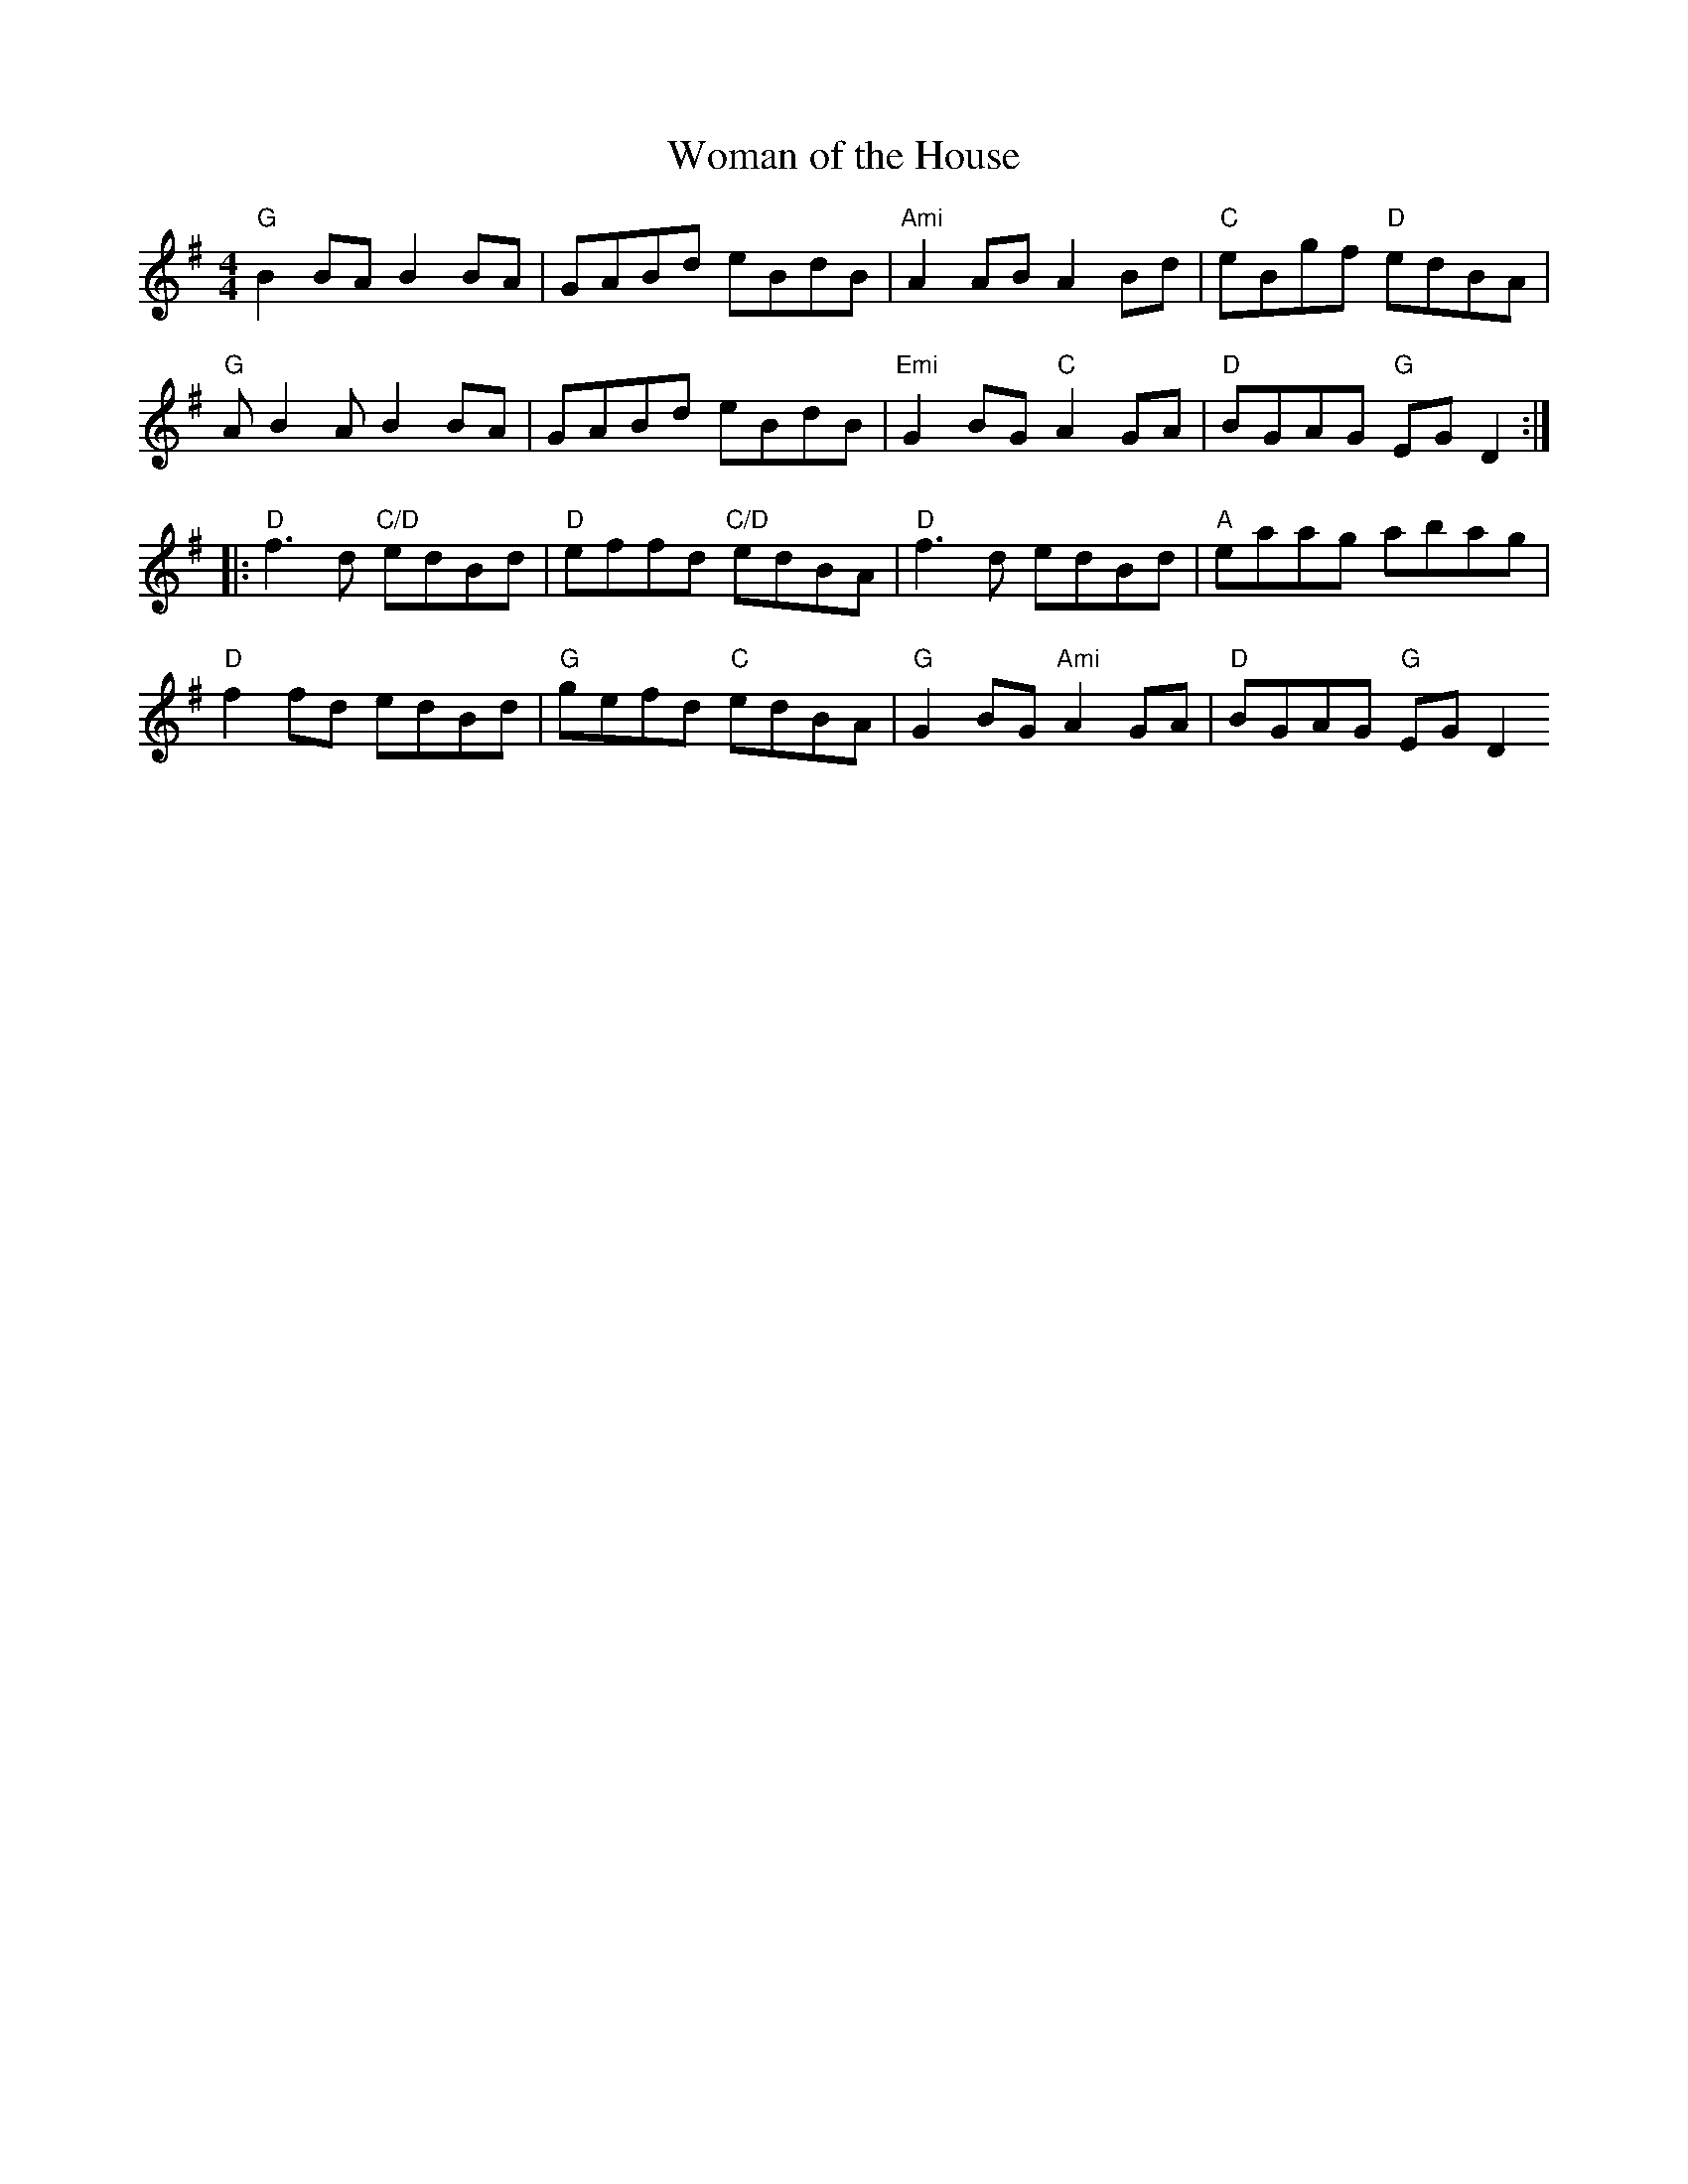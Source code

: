 X:143
T:Woman of the House
M:4/4
L:1/8
R:Reel
K:G
"G" B2 BA B2BA | GABd eBdB | "Ami" A2 AB A2Bd | "C"eBgf "D"edBA |
"G"AB2A B2BA | GABd eBdB | "Emi"G2BG "C"A2GA| "D"BGAG "G"EGD2:|
|:"D" f3d "C/D" edBd| "D" effd "C/D" edBA | "D"f3d edBd| "A"eaag abag |
"D" f2fd edBd| "G" gefd "C" edBA |"G" G2BG "Ami" A2GA | "D" BGAG "G"EGD2
:|
